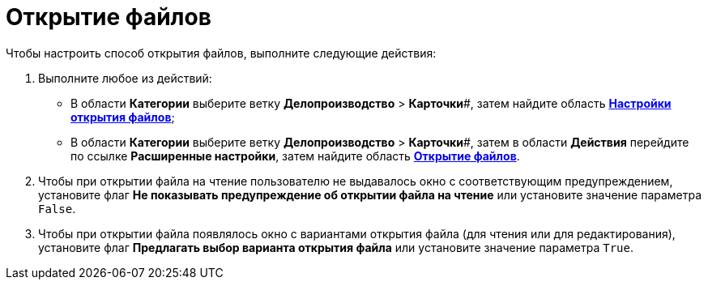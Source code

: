 = Открытие файлов

Чтобы настроить способ открытия файлов, выполните следующие действия:

. Выполните любое из действий:
* В области *Категории* выберите ветку *Делопроизводство* > *Карточки*#, затем найдите область xref:OfficeWork_Cards.html#task_xsm_lpn_34__OfficeWorksCards[*Настройки открытия файлов*];
* В области *Категории* выберите ветку *Делопроизводство* > *Карточки*#, затем в области *Действия* перейдите по ссылке *Расширенные настройки*, затем найдите область xref:OfficeWork_Cards.html#task_xsm_lpn_34__OfficeWorkCards_extra[*Открытие файлов*].
. Чтобы при открытии файла на чтение пользователю не выдавалось окно с соответствующим предупреждением, установите флаг *Не показывать предупреждение об открытии файла на чтение* или установите значение параметра [.kbd .ph .userinput]`False`.
. Чтобы при открытии файла появлялось окно с вариантами открытия файла (для чтения или для редактирования), установите флаг *Предлагать выбор варианта открытия файла* или установите значение параметра [.kbd .ph .userinput]`True`.
